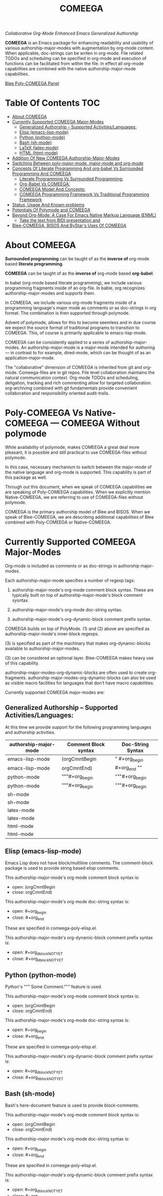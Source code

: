 #+title: COMEEGA
#+OPTIONS: toc:4

/Collaborative Org-Mode Enhanced Emacs Generalized Authorship/

*COMEEGA* is an Emacs package for enhancing readability and usability of various
authorship-major-modes with augmentation by org-mode content. When applicable,
doc-strings can be writen in org-mode. File related TODOs and scheduling can be
specified in org-mode and execution of functions can be facilitated from within
the file. In effect all org-mode capabilities are combined with the native
authorship-major-mode capabilities.

[[file:/bisos/git/auth/bxRepos/blee-binders/blee-core/blee-pkgs/poly-comeega/_nodeBase_/fullUsagePanel-en.org][Blee Poly-COMEEGA Panel]]


* Table Of Contents     :TOC:
- [[#about-comeega][About COMEEGA]]
- [[#currently-supported-comeega-major-modes][Currently Supported COMEEGA Major-Modes]]
  -  [[#generalized-authorship----supported-activitieslanguages][Generalized Authorship -- Supported Activities/Languages:]]
  - [[#elisp-emacs-lisp-mode][Elisp (emacs-lisp-mode)]]
  - [[#python-python-mode][Python (python-mode)]]
  - [[#bash-sh-mode][Bash (sh-mode)]]
  - [[#latex-latex-mode][LaTeX (latex-mode)]]
  - [[#html-html-mode][HTML (html-mode)]]
- [[#addition-of-new-comeega-authorship-major-modes][Addition Of New COMEEGA Authorship-Major-Modes]]
- [[#switching-between-poly-major-mode-major-mode-and-org-mode][Switching Between poly-major-mode, major-mode and org-mode]]
- [[#concepts-of-literate-programming-and-org-babel-vs-surrounded-programming-and-comeega][Concepts Of Literate Programming And org-babel Vs Surrounded Programming And COMEEGA]]
  - [[#literate-programming-vs-surrounded-programming][Literate Programming Vs Surrounded Programming:]]
  - [[#org-babel-vs-comeega][Org-Babel Vs COMEEGA:]]
  - [[#comeega-model-and-concepts][COMEEGA Model And Concepts:]]
  - [[#comeega-programming-framework-vs-traditional-programming-framework][COMEEGA Programming Framework Vs Traditional Programming Framework]]
- [[#status-usage-and-known-problems][Status, Usage And Known problems]]
- [[#potentials-of-polymode-and-comeega][Potentials Of Polymode and COMEEGA]]
- [[#beyond-org-mode-a-case-for-emacs-native-markup-language-enml][Beyond Org-Mode: A Case For Emacs Native Markup Language (ENML)]]
  - [[#take-the-text-from-bidi-presentation-and][Take the text from BIDI presentation and]]
- [[#blee-comeega-bisos-and-bystars-uses-of-comeega][Blee-COMEEGA, BISOS And ByStar's Uses Of COMEEGA]]

* About COMEEGA

*Surrounded programming* can be taught of as the *inverse of* org-mode based *literate programming*.

*COMEEGA* can be taught of as the *inverse of* org-mode based *org-babel*.

In babel (org-mode based literate programming), we include various programming
fragments inside of an org-file. In bable, org recognizes authorship-major-modes
and supports them.

In COMEEGA, we include various org-mode fragments inside of a programming
language's major mode as comments or as doc-strings in org format. The
combination is then supported through polymode.

Advent of polymode, allows for this to become seemless and in due course we
expect the source format of traditional programs to transition to COMEEGA.
This, of course is primarily applicable to emacs-lisp-mode.

COMEEGA can be consistently applied to a series of authorship-major-modes. An
authorship-major-mode is a major-mode intended for authoring --- in contrast to
for example, dired-mode, which can be thought of as an application-major-mode.

The "collaborative" dimension of COMEEGA is inherited from git and org-mode.
Comeega-files are in git repos. File level collaboration maintains the natural
communication context. Org-mode TODOs and scheduling, deligation, tracking and
rich commenting allow for targeted collaboration. org-archiving combined with
git fundamentals provide convenient collaboration and responsibility oriented
audit-trails.

* Poly-COMEEGA Vs Native-COMEEGA --- COMEEGA Without polymode

While availability of polymode, makes COMEEGA a great deal more pleasant, it is
possible and still practical to use COMEEGA-files without polymode.

In this case, necessary mechanism to switch between the major-mode of
the native language and org-mode is supported. This capability is part
of this package as well.

Through out this document, when we speak of COMEEGA capabilities we
are speaking of Poly-COMEEGA capabilities. When we explicitly mention
Native-COMEEGA, we are referring to use of COMEEGA-files without
polymode.

COMEEGA is the primary authorship model of Blee and BISOS.  When we
speak of Blee-COMEEGA, we are describing additional capabilities of Blee
combined with Poly-COMEEGA or Native-COMEEGA.

* Currently Supported COMEEGA Major-Modes

Org-mode is included as comments or as doc-strings in authorship major-modes.

Each authorship-major-mode specifies a number of regexp tags:

1) authorship-major-mode's org-mode comment block syntax. These are typically built
   on top of authorship-major-mode's block comment sysntax.

2) authorship-major-mode's org-mode doc-string syntax.

3) authorship-major-mode's org-dynamic-block comment prefix syntax.

COMEEGA builds on top of PolyMode. (1) and (2) above are specified as
authorship-major-mode's inner-block regexps.

(3) is specified as part of the machinary that makes org-dynamic-blocks
available to authorship-major-modes.

(3) can be considered an optional layer. Blee-COMEEGA makes heavy use of
this capability.

authorship-major-modes-org-dynamic-blocks are often used to create
org-fragments. authorship-major-modes-org-dynamic-blocks can also be used as
visible macro facilities for languages that don't have macro capabilities.

Currently supported COMEEGA major-modes are:


**  Generalized Authorship -- Supported Activities/Languages:

At this time we provide support for the following programming languages and
authorship activities.

|-----------------------+----------------------+-------------------|
| authorship-major-mode | Comment Block syntax | Doc-String Syntax |
|-----------------------+----------------------+-------------------|
|-----------------------+----------------------+-------------------|
| emacs-lisp-mode       | (orgCmntBegin        | " #+org_begin     |
| emacs-lisp-mode       | orgCmntEnd)          | #+org_end ""      |
|-----------------------+----------------------+-------------------|
| python-mode           | """#+org_begin       | """#+org_begin    |
| python-mode           | """#+org_begin       | """#+org_begin    |
|-----------------------+----------------------+-------------------|
| sh-mode               |                      |                   |
| sh-mode               |                      |                   |
|-----------------------+----------------------+-------------------|
| latex-mode            |                      |                   |
| latex-mode            |                      |                   |
|-----------------------+----------------------+-------------------|
| html-mode             |                      |                   |
| html-mode             |                      |                   |
|-----------------------+----------------------+-------------------|


** Elisp (emacs-lisp-mode)

Emacs Lisp does not have block/multiline comments.
The comment-block package is used to provide string based elisp comments.

This authorship-major-mode's org-mode comment block syntax is:
- open: (orgCmntBegin
- close: orgCmntEnd)

This authorship-major-mode's org-mode doc-string syntax is:
- open: #+org_begin
- close: #+org_end

These are specified in comeega-poly-elisp.el.

This authorship-major-mode's org-dynamic-block comment prefix syntax is:

- open: #+org_dblockNOTYET
- close: #+org_dblockNOTYET

** Python (python-mode)

Python's """ Some Comment.""" feature is used.

This authorship-major-mode's org-mode comment block syntax is:
- open: (orgCmntBegin
- close: orgCmntEnd)

This authorship-major-mode's org-mode doc-string syntax is:
- open: #+org_begin
- close: #+org_end

These are specified in comeega-poly-elisp.el.

This authorship-major-mode's org-dynamic-block comment prefix syntax is:

- open: #+org_dblockNOTYET
- close: #+org_dblockNOTYET

** Bash (sh-mode)

Bash's here-document feature is used to provide block-comments.

This authorship-major-mode's org-mode comment block syntax is:
- open: (orgCmntBegin
- close: orgCmntEnd)

This authorship-major-mode's org-mode doc-string syntax is:
- open: #+org_begin
- close: #+org_end

These are specified in comeega-poly-elisp.el.

This authorship-major-mode's org-dynamic-block comment prefix syntax is:

- open: #+org_dblockNOTYET
- close: #+org_dblockNOTYET

** LaTeX (latex-mode)

LaTeX's comment packages is used to provide block-comments.

This authorship-major-mode's org-mode comment block syntax is:
- open: (orgCmntBegin
- close: orgCmntEnd)

This authorship-major-mode's org-mode doc-string syntax is:
- open: #+org_begin
- close: #+org_end

These are specified in comeega-poly-elisp.el.

This authorship-major-mode's org-dynamic-block comment prefix syntax is:

- open: #+org_dblockNOTYET
- close: #+org_dblockNOTYET


** HTML (html-mode)

TO BE DOCUMENTED

* Addition Of New COMEEGA Authorship-Major-Modes

Addition Of new COMEEGA authorship-major-modes involves the following:

1) For the new authorship-major-mode, decide on the comment-block and docstring syntax.

2) Create a commega-poly-<mode>.elisp

* Switching Between poly-major-mode, major-mode and org-mode

For any authorship-major-mode file, you switch among the following:

1) native-mode      --- comeega:native/switch Command
2) poly-native-mode --- comeega:poly-native/switch Command
3) org-mode         --- comeega:org/switch Command

Blee keybinding for these are provided and you can customize as you wish.


* Concepts Of Literate Programming And org-babel Vs Surrounded Programming And COMEEGA

The same way that org-babel can be considered an environment for Literate Programming,
COMEEGA can be considered an environment for Surrounded Programming.

We expand on the concept of Surrounded Programming in contrast to Literate Programming.

** Literate Programming Vs Surrounded Programming:

Literate programming is a programming paradigm introduced by Donald
Knuth in which a computer program is given an explanation of its logic
in a natural language, such as English, interspersed with snippets of
macros and traditional source code, from which compilable source code
can be generated.

Sourrounded Programming is a programming paradigm in which a traditional
computer program is surrounded by human-oriented text and tools.
A Sourrounded Program has two parallel models and views:
1) the traditional source code model and view
2) an human languge oriented  model and view

The Sourrounded Programming model is not specific to any particular
programming language. The model provides for creation of a
generalized authorship paradigm.

Sourrounded Programming can be thought of as the inverse of Literate Programming

** Org-Babel Vs COMEEGA:

Org-Babel is an environment for Literate Programming.

Babel is Org's ability to execute source code within Org documents.

COMEEGA is an environment for Surrounded Programming.

COMEEGA is Org's ability to augment and execute within source-code documents.

** COMEEGA Model And Concepts:

COMEEGA  sourrounds the traditional source code and augments it by:

1) human-oriented text which further structures and describes the semantics of the program
2) Provides for rich mark ups of docstrings
3) Provides for embedding rich set of tools within the source
   code itself and augment its development, executions and testing/verification

** COMEEGA Programming Framework Vs Traditional Programming Framework

In the traditional programming framework,

* Status, Usage And Known problems

We have been using COMEEGA without poly-mode for several years.

Polymode now makes COMEEGA a gread deal more plesant.
But polymode is relatively new and as such there are glitches.

* Potentials Of Polymode and COMEEGA

As polymode matures, COMEEGA can be standardized to become the default
autorship model, obsoleting current traditional models. Why not? Right?!

* Beyond Org-Mode: A Case For Emacs Native Markup Language (ENML)

** TODO Take the text from BIDI presentation and

* Blee-COMEEGA, BISOS And ByStar's Uses Of COMEEGA

The concept of COMEEGA originated in Blee (ByStar Libre-Halaal Emacs Environment).

COMEEGA is the standard authorship model of ByStar ---  [[http://www.by-star.net]]
All of BISOS (ByStar Internet Services OS) is consistently developed with COMEEGA.

BISOS and ByStar's uses of COMEEGA is called Blee-COMEEGA. Blee-COMEEGA is a set
of conventions and features and capabilities that are used for authorship with
Blee in the BISOS environment.

Inclusion of Blee-COMEEGA capabilities in COMEEGA documents is often through use
of org dynamic-blocks (dblocks). The poly-dblock emacs package provides for
inclusion of dblocks in various authorship-major modes.

With poly-dblock in place, we then provide a repository of dynamic blocks for
use in Blee-COMEEGA files. These are included in the blee-dblocks emacs package.
